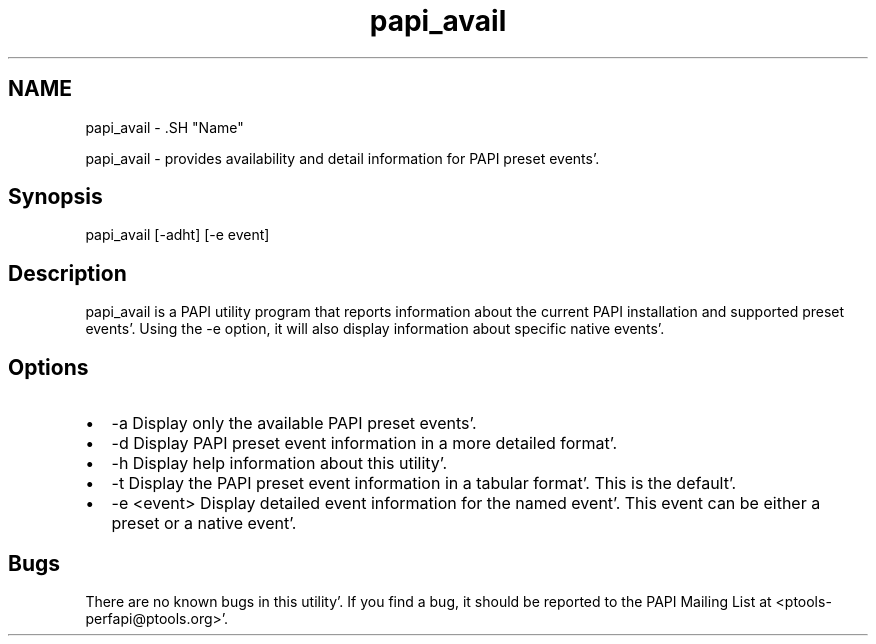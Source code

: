 .TH "papi_avail" 1 "Fri Aug 26 2011" "Version 4.1.3.0" "PAPI-C" \" -*- nroff -*-
.ad l
.nh
.SH NAME
papi_avail \- .SH "Name"
.PP
papi_avail - provides availability and detail information for PAPI preset events'\&.
.SH "Synopsis"
.PP
papi_avail [-adht] [-e event]
.SH "Description"
.PP
papi_avail is a PAPI utility program that reports information about the current PAPI installation and supported preset events'\&. Using the -e option, it will also display information about specific native events'\&.
.SH "Options"
.PP
.PD 0
.IP "\(bu" 2
-a Display only the available PAPI preset events'\&. 
.IP "\(bu" 2
-d Display PAPI preset event information in a more detailed format'\&. 
.IP "\(bu" 2
-h Display help information about this utility'\&. 
.IP "\(bu" 2
-t Display the PAPI preset event information in a tabular format'\&. This is the default'\&. 
.IP "\(bu" 2
-e <event> Display detailed event information for the named event'\&. This event can be either a preset or a native event'\&. 
.PP
.SH "Bugs"
.PP
There are no known bugs in this utility'\&. If you find a bug, it should be reported to the PAPI Mailing List at <ptools-perfapi@ptools.org>'\&. 
